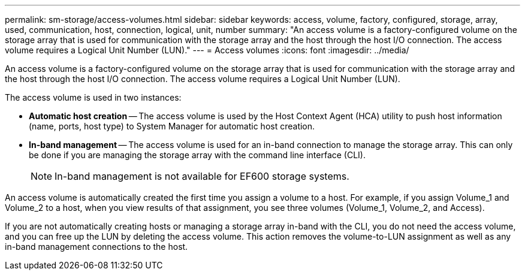 ---
permalink: sm-storage/access-volumes.html
sidebar: sidebar
keywords: access, volume, factory, configured, storage, array, used, communication, host, connection, logical, unit, number
summary: "An access volume is a factory-configured volume on the storage array that is used for communication with the storage array and the host through the host I/O connection. The access volume requires a Logical Unit Number (LUN)."
---
= Access volumes
:icons: font
:imagesdir: ../media/

[.lead]
An access volume is a factory-configured volume on the storage array that is used for communication with the storage array and the host through the host I/O connection. The access volume requires a Logical Unit Number (LUN).

The access volume is used in two instances:

* *Automatic host creation* -- The access volume is used by the Host Context Agent (HCA) utility to push host information (name, ports, host type) to System Manager for automatic host creation.
* *In-band management* -- The access volume is used for an in-band connection to manage the storage array. This can only be done if you are managing the storage array with the command line interface (CLI).
+
[NOTE]
====
In-band management is not available for EF600 storage systems.
====

An access volume is automatically created the first time you assign a volume to a host. For example, if you assign Volume_1 and Volume_2 to a host, when you view results of that assignment, you see three volumes (Volume_1, Volume_2, and Access).

If you are not automatically creating hosts or managing a storage array in-band with the CLI, you do not need the access volume, and you can free up the LUN by deleting the access volume. This action removes the volume-to-LUN assignment as well as any in-band management connections to the host.
